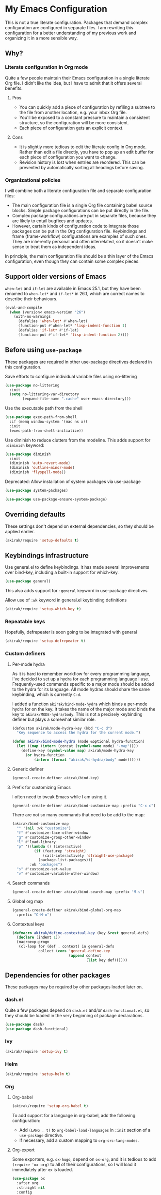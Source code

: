 # -*- mode: org; mode: org-make-toc; org-id-link-to-org-use-id: nil

* My Emacs Configuration
This is not a true literate configuration. Packages that demand complex configuration are configured in separate files. I am rewriting this configuration 
for a better understanding of my previous work and organizing it in a more sensible way.
** Table of contents                                              :noexport:
:PROPERTIES:
:TOC:      siblings
:END:
    -  [[#why][Why?]]
      -  [[#literate-configuration-in-org-mode][Literate configuration in Org mode]]
        -  [[#pros][Pros]]
        -  [[#cons][Cons]]
      -  [[#organizational-policies][Organizational policies]]
    -  [[#support-older-versions-of-emacs][Support older versions of Emacs]]
    -  [[#before-using-use-package][Before using use-package]]
    -  [[#overriding-defaults][Overriding defaults]]
    -  [[#keybindings-infrastructure][Keybindings infrastructure]]
    -  [[#dependencies-for-other-packages][Dependencies for other packages]]
      -  [[#ivy][Ivy]]
      -  [[#helm][Helm]]
      -  [[#org][Org]]
      -  [[#hydra][Hydra]]
      -  [[#ov-overlays][ov (overlays)]]
      -  [[#ts-date-time-library-by-alphapapa][ts (date-time library by alphapapa)]]
    -  [[#a-bunch-of-useful-features][A bunch of useful features]]
      -  [[#dired][Dired]]
      -  [[#magit][Magit]]
      -  [[#forge][Forge]]
      -  [[#chrome][Chrome]]
      -  [[#switching-windows][Switching windows]]
    -  [[#writing][Writing]]
      -  [[#graphviz][GraphViz]]
      -  [[#ditaa][Ditaa]]
    -  [[#programming-languages][Programming languages]]
      -  [[#emacs-lisp][Emacs Lisp]]
    -  [[#meta][Meta]]
      -  [[#import-from-the-previous-configuration][Import from the previous configuration]]

** Why?
*** Literate configuration in Org mode
Quite a few people maintain their Emacs configuration in a single literate Org file. I didn't like the idea, but I have to admit that it offers several benefits.
**** Pros
- You can quickly add a piece of configuration by refiling a subtree to the file from another location, e.g. your inbox Org file.
- You'll be exposed to a constant pressure to maintain a consistent structure, so the configuration will be more consistent.
- Each piece of configuration gets an explicit context.
**** Cons
- It is slightly more tedious to edit the literate config in Org mode. Rather than edit a file directly, you have to pop up an edit buffer for each piece of configuration you want to change.
- Revision history is lost when entries are reordered. This can be prevented by automatically sorting all headings before saving.
*** Organizational policies
I will combine both a literate configuration file and separate configuration files:

- The main configuration file is a single Org file containing babel source blocks. Simple package configurations can be put directly in the file.
- Complex package configurations are put in separate files, because they are likely to entail bugfixes and updates.
- However, certain kinds of configuration code to integrate those packages can be put in the Org configuration file. Keybindings and frame (frame-workflow) configurations are examples of such ones. They are inherently personal and often interrelated, so it doesn't make sense to treat them as independent ideas.

In principle, the main configuration file should be a thin layer of the Emacs configuration, even though they can contain some complex pieces.
** Support older versions of Emacs
=when-let= and =if-let= are available in Emacs 25.1, but they have been renamed to =when-let*= and =if-let*= in 26.1, which are correct names to describe their behaviours.

#+begin_src emacs-lisp
  (eval-and-compile
    (when (version< emacs-version "26")
      (with-no-warnings
        (defalias 'when-let* #'when-let)
        (function-put #'when-let* 'lisp-indent-function 1)
        (defalias 'if-let* #'if-let)
        (function-put #'if-let* 'lisp-indent-function 2))))
#+end_src

** Before using =use-package=
These packages are required in other use-package directives declared in this
configuration.

Save efforts to configure individual variable files using no-littering

#+begin_src emacs-lisp
(use-package no-littering
  :init
  (setq no-littering-var-directory
        (expand-file-name ".cache" user-emacs-directory)))
#+end_src

Use the executable path from the shell

#+begin_src emacs-lisp
(use-package exec-path-from-shell
  :if (memq window-system '(mac ns x))
  :init
  (exec-path-from-shell-initialize))
#+end_src

Use diminish to reduce clutters from the modeline. This adds support for =:diminish= keyword:

#+begin_src emacs-lisp
  (use-package diminish
    :init
    (diminish 'auto-revert-mode)
    (diminish 'outline-minor-mode)
    (diminish 'flyspell-mode))
#+end_src

Deprecated: Allow installation of system packages via use-package

#+begin_src emacs-lisp
  (use-package system-packages)

  (use-package use-package-ensure-system-package)
#+end_src

** Overriding defaults
These settings don't depend on external dependencies, so they should be applied earlier.

#+begin_src emacs-lisp
  (akirak/require 'setup-defaults t)
#+end_src

** Keybindings infrastructure
:PROPERTIES:
:TOC:      0
:END:

Use general.el to define keybindings. It has made several improvements over
bind-key, including a built-in support for which-key.

#+begin_src emacs-lisp
  (use-package general)
#+end_src

This also adds support for =:general= keyword in use-package directives

Allow use of =:wk= keyword in general.el keybinding definitions

#+begin_src emacs-lisp
  (akirak/require 'setup-which-key t)
#+end_src

*** Repeatable keys

Hopefully, defrepeater is soon going to be integrated with general

#+begin_src emacs-lisp
  (akirak/require 'setup-defrepeater t)
#+end_src

*** Custom definers
**** Per-mode hydra
As it is hard to remember workflow for every programming language, I've decided to set up a hydra for each programming language I use. Frequently-used commands specific to a major mode should be added to the hydra for its language. All mode hydras should share the same keybinding, which is currently ~C-d~.

I added a function =akirak/bind-mode-hydra= which binds a per-mode hydra for on the key. It takes the name of the major mode and binds the key to =akirak/MODE-hydra/body=. This is not a precisely keybinding definer but plays a somewhat similar role.

#+begin_src emacs-lisp
  (defcustom akirak/mode-hydra-key (kbd "C-c d")
    "Key sequence to access the hydra for the current mode.")

  (defun akirak/bind-mode-hydra (mode &optional hydra-function)
    (let ((map (intern (concat (symbol-name mode) "-map"))))
      (define-key (symbol-value map) akirak/mode-hydra-key
        (or hydra-function
            (intern (format "akirak/%s-hydra/body" mode))))))
#+end_src
**** Generic definer
#+begin_src emacs-lisp
  (general-create-definer akirak/bind-key)
#+end_src
**** Prefix for customizing Emacs
I often need to tweak Emacs while I am using it.

#+begin_src emacs-lisp
  (general-create-definer akirak/bind-customize-map :prefix "C-x c")
#+end_src

There are not so many commands that need to be add to the map:

#+begin_src emacs-lisp
  (akirak/bind-customize-map
    "" '(nil :wk "customize")
    "f" #'customize-face-other-window
    "g" #'customize-group-other-window
    "l" #'load-library
    "p" '((lambda () (interactive)
            (if (featurep 'straight)
                (call-interactively 'straight-use-package)
              (package-list-packages)))
          :wk "packages")
    "s" #'customize-set-value
    "v" #'customize-variable-other-window)
#+end_src
**** Search commands
#+begin_src emacs-lisp
  (general-create-definer akirak/bind-search-map :prefix "M-s")
#+end_src

**** Global org map
#+begin_src emacs-lisp
  (general-create-definer akirak/bind-global-org-map
    :prefix "C-M-o")
#+end_src
**** Contextual keys
#+begin_src emacs-lisp
  (defmacro akirak/define-contextual-key (key &rest general-defs)
    (declare (indent 1))
    (macroexp-progn
     (cl-loop for (def . context) in general-defs
              collect (cons 'general-define-key
                            (append context
                                    (list key def))))))
#+end_src

** Dependencies for other packages
:PROPERTIES:
:TOC:      1
:CUSTOM_ID: dependencies
:ID:       ee01d40d-51af-4598-825e-dc79e4e0c394
:END:
These packages may be required by other packages loaded later on.
*** dash.el
Quite a few packages depend on =dash.el= and/or =dash-functional.el=, so they should be loaded in the very beginning of package declarations.

#+begin_src emacs-lisp
  (use-package dash)
  (use-package dash-functional)
#+end_src
*** Ivy
#+begin_src emacs-lisp
  (akirak/require 'setup-ivy t)
#+end_src
*** Helm
#+begin_src emacs-lisp
  (akirak/require 'setup-helm t)
#+end_src
*** Org
**** Org-babel
#+begin_src emacs-lisp
  (akirak/require 'setup-org-babel t)
#+end_src
To add support for a language in org-babel, add the following configuration:

- Add =(LANG . t)= to =org-babel-load-languages= in =:init= section of a =use-package= directive.
- If necessary, add a custom mapping to =org-src-lang-modes=.
****  Org-export
Some exporters, e.g. =ox-hugo=, depend on =ox-org=, and it is tedious to add =(require 'ox-org)= to all of their configurations, so I will load it immediately after =ox= is loaded.

#+begin_src emacs-lisp
  (use-package ox
    :after org
    :straight nil
    :config
    ;; Workaround for preventing a loading error in some exporter packages
    (require 'ox-org))
#+end_src

*** Hydra
#+begin_src emacs-lisp
(use-package hydra)
#+end_src
*** ov (overlays)
#+begin_src emacs-lisp
(use-package ov
  :straight (ov :host github :repo "ShingoFukuyama/ov.el"))
#+end_src
*** ts (date-time library by alphapapa)
#+begin_src emacs-lisp
  (use-package ts
    :straight (ts :host github :repo "alphapapa/ts.el"))
#+end_src
*** all-the-icons
#+begin_src emacs-lisp
(use-package all-the-icons)
#+end_src
*** emacsql-sqlite
#+begin_src emacs-lisp
  (use-package emacsql-sqlite
    :disabled t
    :init
    (let ((default-directory "~/.emacs.d/straight/repos/emacsql"))
      (if (file-exists-p "emacsql-sqlite.elc")
          (message "emacsql-sqlite has been already built")
        (compile "make sqlite/emacsql-sqlite")
        (compile "make emacsql-sqlite.elc"))))
#+end_src
** Appearances
*** Theme
I have been using dracula, but I may switch to another theme with light background.

#+begin_src emacs-lisp
  (akirak/require 'setup-dracula-theme t)
#+end_src

*** Frame elements
Due to consistency with other applications on computer, my eyes tend to stay in the upper area of a window. I prefer relying on the header line extensively rather than the modeline.

#+begin_src emacs-lisp
  (akirak/require 'setup-header-line t) ; Hide the mode line and use the header line
  (akirak/require 'setup-feebleline t)  ; Display extra information in the echo area
  (akirak/require 'setup-frame-title t) ; Configure a custom frame title format
#+end_src
*** Typography
This modules configures extra face attributes for typography. 
This feature is enabled if and only if a window system is
available.

#+begin_src emacs-lisp
  (when (window-system)
    (akirak/require 'setup-typography))
#+end_src
**** TODO How to install fonts
The typography module depends on several fonts from many packages. I have to document how to install them.
** A bunch of useful features
:PROPERTIES:
:TOC:      1
:ID:       7042f1a9-0cd3-4769-acda-a98d200f569b
:CUSTOM_ID: enhancements
:END:
#+begin_src emacs-lisp
  (dolist (feature '(setup-shell-bindings ; Make ~C-a~, ~C-w~,  ~C-h~, etc. behave like in shells
                     setup-key-translation ; Translate certain key combinations for ergonomics
                     setup-keybindings     ; My global keybindings
                     setup-counsel         ; Basic Counsel commands
                     setup-projectile      ; Manage projects
                     setup-swiper ; Incremental search through the buffer using Ivy
                     setup-lispy  ; Efficient lisp editing
                     setup-ivy-filthy-rich ; Provide more information via Ivy/Counsel commands
                     setup-ivy-frame-actions ; Add frame-creation actions to Ivy
                     setup-magit       ; The Git porcelain for Emacs
                     setup-helpful     ; Extended helpful commands
                     setup-company     ; Auto completion
                     setup-dired       ; File browser
                     setup-multi-term  ; Terminal emulator
                     setup-aweshell    ; Enhance eshell
                     setup-rename      ; Utilities for rename operations
                     setup-crux ; Collection of utilities with modifications
                     setup-google-translate ; Translate a word in a buffer
                     ;; setup-japanese
                     setup-helm-descbinds ; Better keybinding search
                     setup-helm-make  ; Choose a make command via Helm
                     setup-anzu       ; Provide info in search & replace
                     setup-org-make-toc   ; Generating TOCs
                     setup-unpackaged     ; A bunch of useful commands
                     setup-locate        ; Configure locate and updatedb
                     setup-org-custom-commands
                     setup-ace-window     ; An alternative way for window manipulation
                     setup-sidebar        ; ibuffer and dired sidebars
                     setup-outshine       ; Extra support for outline editing
                     setup-init-time-log  ; Log init time
                     ))
    (akirak/require feature))
#+end_src

The following packages are enhancements to Emacs that don't require much configuration:

#+begin_src emacs-lisp
  (use-package smex) ; Install smex for sorting M-x candidates
  (use-package savehist)                  ; Save minibuffer history
  (use-package helm-system-packages :after helm ; Install system packages
    :commands (helm-system-packages))
  (use-package helm-systemd :after helm   ; Run (root) systemd operations
    :commands (helm-systemd))
  (use-package hl-todo
    :hook (prog-mode . hl-todo-mode))
  (use-package fwb-cmds
    :straight (fwb-cmds :host github :repo "tarsius/fwb-cmds"))
  (use-package helm-tail :after helm
    :straight (helm-tail :host github :repo "akirak/helm-tail")
    :commands (helm-tail))
  (use-package counsel-projectile
    :after (projectile counsel)
    :init
    (counsel-projectile-mode 1))
  (use-package olivetti                   ; Distraction-free editing
    :commands (turn-on-olivetti-mode)
    :custom (olivetti-body-width 92))
  (use-package fontify-face
    :hook
    (emacs-lisp . (lambda () (fontify-face-mode 1))))
  (use-package rainbow-mode
    :diminish 'rainbow-mode
    :commands (rainbow-mode)
    :hook
    (prog-mode . (lambda () (rainbow-mode 1))))
  (use-package docker)                    ; Manage docker services
  (use-package prodigy)                   ; Manage daemons
  (use-package helm-linux-disks
    :straight (helm-linux-disks :host github
                                :repo "akirak/helm-linux-disks")
    :commands (helm-linux-disks)
    :custom
    (linux-disk-terminal-type 'akirak/shell-new))
  (use-package esup                       ; Profile the startup process
    :commands (esup))
  (use-package git-modes)
#+end_src

*** frame-workflow
[[https://github.com/akirak/frame-workflow][frame-workflow]] is my package originally written for providing named workspaces in EXWM. 

#+begin_src emacs-lisp
  (akirak/require 'setup-frame-workflow t) ; Ensure loading frame-workflow
#+end_src

*** Terminal
#+begin_src emacs-lisp
  (akirak/require 'setup-terminal t)
#+end_src
**** Frame

#+begin_src emacs-lisp
  (akirak/define-frame-workflow "terminal"
    :key "t"
    :make-frame
    '(frame-purpose-make-frame :modes '(term-mode
                                        eshell-mode
                                        shell-mode))
    :layout
    '(ibuffer-sidebar-show-sidebar))
#+end_src

*** Dired
**** Hydra
#+begin_src emacs-lisp
  (defhydra akirak/dired-mode-hydra ()
    ""
    ("r" dired-rsync))

  (akirak/bind-mode-hydra 'dired-mode)
#+end_src
**** Frame
#+begin_src emacs-lisp
  (akirak/define-frame-workflow "dired"
    :key "d"
    :make-frame
    '(frame-purpose-make-mode-frame 'dired-mode)
    :layout
    '(when (fboundp 'ibuffer-sidebar-show-sidebar)
       (ibuffer-sidebar-show-sidebar)))
#+end_src
*** Magit
The following packages extend the display of =magit-status=:

- magit-todos
- magithub
**** magit-todos
#+begin_src emacs-lisp
  (use-package magit-todos :after (magit hl-todo)
    :straight (magit-todos :host github :repo "alphapapa/magit-todos")
    :config
    (magit-todos-mode 1))
#+end_src
**** magithub
As magithub slows down magit-status, it sometimes causes problems,
and I don't always need its features, I will disable it by default.
I will load =setup-magithub= library if I need it.
*** Forge
#+begin_src emacs-lisp
  (use-package forge
    ;; Depends on emacsql-sqlite
    :disabled t
    :straight (forge :host github :repo "magit/forge"))
#+end_src
*** Chrome
#+begin_src emacs-lisp
(use-package atomic-chrome
  :disabled t
  :init
  (atomic-chrome-start-server))
#+end_src
*** Yasnippet and auto-yasnippet

#+begin_src emacs-lisp
  (general-def "C-o" 'aya-open-line)
#+end_src

*** Miscellaneous commands
**** Switching to an Org window
#+begin_src emacs-lisp
  (defvar org-select-window-last-window nil)

  (defun org-select-window (arg)
    (interactive "P")
    (if arg
        (progn
          (when org-select-window-last-window
            (select-window org-select-window-last-window)
            (setq org-select-window-last-window nil)))
      (let* ((wlist (window-list))
             (i0 (-elem-index (selected-window) wlist))
             (queue (append (-slice wlist (1+ i0))
                            (-take i0 wlist)))
             (w (-find (lambda (w)
                         (with-current-buffer (window-buffer w)
                           (derived-mode-p 'org-mode)))
                       queue)))
        (if w
            (progn
              (unless (derived-mode-p 'org-mode)
                (setq org-select-window-last-window (selected-window)))
              (select-window w))
          (message "No other org window in this frame")))))
#+end_src
**** unpackaged/org-return-dwim
#+begin_src emacs-lisp
  (akirak/bind-key :package 'org :keymaps 'org-mode-map
    [remap org-return] 'unpackaged/org-return-dwim)
#+end_src
**** modi/org-split-block
#+begin_src emacs-lisp
  (akirak/require 'modi-org-split-block)
  (akirak/bind-key :package 'org :keymaps 'org-mode-map
    [remap org-meta-return] 'modi/org-meta-return)
#+end_src
*** Poporg
:PROPERTIES:
:CREATED_TIME: [2018-12-29 Sat 19:51]
:ID:       e76069bd-d9b2-488a-a5c8-9f2410240396
:END:

Use poporg rather than outorg.

- [X] Add poporg package
- [X] Remap keys

#+begin_src emacs-lisp
  (use-package poporg)
  (akirak/bind-key "C-c '" 'poporg-dwim)
  ;; The default keybindings in poporg-mode-map are not intuitive to me,
  (akirak/bind-key :keymaps 'poporg-mode-map
    "C-c C-c" 'poporg-edit-exit
    "C-x C-s" 'poporg-update-and-save)
#+end_src
*** Hydra for windows
:PROPERTIES:
:CREATED_TIME: [2018-12-31 Mon 05:04]
:END:
I created a hydra for managing frames and windows.

#+begin_src emacs-lisp
  (akirak/require 'setup-window-hydra)
  (akirak/bind-key "M-o" #'akirak/window-hydra/body)
#+end_src
*** Visual cues and extra information display

Additional visual cues can increase productivity, but they can be noisy at the same time. Therefore I need to justify each package added to my config.

**** Beacon
I often lose sight of the cursor when I switch to another window, so this is necessary.
#+begin_src emacs-lisp
  (use-package beacon                     ; Highlight the cursor on certain events
    :config
    (beacon-mode 1))
#+end_src
**** Rainbow-delimiters
This is especially useful in editing Lisp code.
#+begin_src emacs-lisp
(use-package rainbow-delimiters         ; Colourize parentheses in source code
  :hook
  (prog-mode-hook . rainbow-delimiters-mode))
#+end_src
**** Dimmer
This package makes the focused window stands out by dimming the other windows. However, the dimness should be kept small to make referenced text readable.
#+begin_src emacs-lisp
  (akirak/require 'setup-dimmer)
#+end_src
**** Git-gutter
This lets you know which parts of the buffers are modified since the last commit.
#+begin_src emacs-lisp
  (use-package git-gutter
    :diminish git-gutter-mode
    :init
    (global-git-gutter-mode))
#+end_src
**** Highlight-indent-guides
This is helpful in programming languages that depend on indentation levels.
#+begin_src emacs-lisp
  (use-package highlight-indent-guides
    :init
    (add-hook 'prog-mode-hook 'highlight-indent-guides-mode))
#+end_src
**** Fill-column-indicator
Visualise (usually) 80 columns.
#+begin_src emacs-lisp
  (use-package fill-column-indicator
    :init
    (add-hook 'prog-mode-hook 'fci-mode))
#+end_src
**** Whitespace
Visualise unnecessary, extra whitespace characters in source code.
#+begin_src emacs-lisp
  (use-package whitespace
    :straight nil
    :diminish whitespace-mode
    :hook
    (prog-mode-hook . whitespace-mode)
    :custom
    (whitespace-display-mappings
     ;; all numbers are Unicode codepoint in decimal. try (insert-char 182 ) to see it
     '(
       (space-mark 32 [183] [46]) ; 32 SPACE, 183 MIDDLE DOT 「·」, 46 FULL STOP 「.」
       (newline-mark 10 [182 10]) ; 10 LINE FEED
       (tab-mark 9 [187 9] [9655 9] [92 9]) ; 9 TAB, 9655 WHITE RIGHT-POINTING TRIANGLE 「▷」
       ))
    (whitespace-style '(face tabs trailing tab-mark)))
#+end_src

*** LaCarte
:PROPERTIES:
:CREATED_TIME: [2019-01-01 Tue 12:16]
:ID:       9f69a1f2-bc17-4dd1-b98e-51a398b0cb6e
:END:
:LOGBOOK:
CLOCK: [2019-01-01 Tue 12:16]--[2019-01-01 Tue 12:18] =>  0:02
:END:

Emacs seems to have a problem with popups on Chrome OS. Now ~<f10>~ is a dangerous key by default, so I will remap the key to lacarte instead:

#+begin_src emacs-lisp
  (use-package lacarte
    :commands (lacarte-execute-menu-command))
  (akirak/bind-key [remap menu-bar-open] #'lacarte-execute-menu-command)
#+end_src
*** DSLs
**** Meson                                                 :build__system:

#+begin_src emacs-lisp
  (use-package meson-mode)
#+end_src
**** YAML                                        :configuration__language:

#+begin_src emacs-lisp
  (akirak/require 'setup-yaml)
#+end_src
***** Ansible
Ansible is based on YAML.

#+begin_src emacs-lisp
  (akirak/require 'setup-ansible)
#+end_src
**** Dockerfile                                  :configuration__language:

#+begin_src emacs-lisp
  (akirak/require 'setup-dockerfile)
#+end_src
**** Nix                                         :configuration__language:
#+begin_src emacs-lisp
  (akirak/require 'setup-nix)
#+end_src
*** Startup window(s)
By default, =*Messages*= buffer is shown at startup. This behaviour can be altered by overriding =akirak/setup-startup-windows= function.
#+begin_src emacs-lisp
  ;;;; Startup window
  ;; Switch to *Messages* at startup
  (defun akirak/setup-startup-windows ()
    (switch-to-buffer "*Messages*"))

  (add-hook 'emacs-startup-hook 'akirak/setup-startup-windows)
#+end_src
*** Auto saving and auto git-commit

Files are automatically saved on certain events by =super-save-mode=:

#+begin_src emacs-lisp
  (akirak/require 'setup-super-save)
#+end_src

You can also configure automatic git-commit using =git-auto-commit-mode=, but this is not enabled by default:

#+begin_src emacs-lisp
  (use-package git-auto-commit-mode)
#+end_src

** Writing
:PROPERTIES:
:TOC:      1
:END:

*** Hydra for Org-mode
#+begin_src emacs-lisp
  (defhydra akirak/org-mode-hydra (:exit t :hint nil)
    "
  Org

  ^^Export
  ^^--------------
  _h_ hugo subtree

  _mb_ mindmap buffer
  _mt_ mindmap subtree
  "

    ("h" akirak/org-hugo-export-subtree)
    ("mb" org-mind-map-write)
    ("mt" org-mind-map-write-current-tree))

  (akirak/bind-mode-hydra 'org-mode)
#+end_src
*** GraphViz
#+begin_src emacs-lisp
  (use-package graphviz-dot-mode)

  (use-package ob-dot
    :after ob
    :straight nil
    :init
    (require 'ox-org)
    (add-to-list 'org-babel-load-languages '(dot . t))
    (add-to-list 'org-src-lang-modes '("dot" . graphviz-dot)))
#+end_src
*** Ditaa
#+begin_src emacs-lisp
  (use-package ob-ditaa
    :after ob
    :straight nil
    :init
    (add-to-list 'org-babel-load-languages '(ditaa . t)))
#+end_src
*** Exporting
**** ox-hugo
#+begin_src emacs-lisp
  (akirak/require 'setup-org-hugo)
#+end_src
*** Markdown
Markdown is supported as well:

#+begin_src emacs-lisp
  (akirak/require 'setup-markdown)
#+end_src

** Programming languages
:PROPERTIES:
:TOC:      1
:END:
Ideally, this section should be a portfolio of my skills.
*** Emacs Lisp
#+begin_src emacs-lisp
(akirak/require 'setup-emacs-lisp)
#+end_src
**** Hydra
#+begin_src emacs-lisp
  (defhydra akirak/emacs-lisp-mode-hydra (:exit t :hint nil)
    "
  emacs-lisp

  ^^Point/last sexp  ^^Buffer          ^^Help/doc
  ^^---------------  ^^--------------  ----------
  _._ helpful        _e_ eval          _i_ info symbol
  _m_ macroexp       _l_ package-lint  _s_ suggest

  "
    ("i" counsel-info-lookup-symbol)
    ("s" suggest)
    ("." helpful-at-point)
    ("e" akirak/eval-buffer-or-load-file)
    ("l" package-lint-current-buffer)
    ("m" pp-macroexpand-last-sexp)
    ("q" nil "quit"))

  (akirak/bind-mode-hydra 'emacs-lisp-mode)
#+end_src
**** Frame
#+begin_src emacs-lisp
  (akirak/define-frame-workflow "emacs-lisp"
    :key "e"
    :make-frame '(frame-purpose-make-mode-frame 'emacs-lisp-mode))
#+end_src
**** Frame for the Emacs config
#+begin_src emacs-lisp
  (akirak/define-frame-workflow "emacs-config"
    :key "C"
    :layout
    '(progn
       (delete-other-windows)
       (let ((default-directory user-emacs-directory))
         (frame-workflow-magit-same-window)))
    :make-frame
    '(frame-purpose-make-directory-frame user-emacs-directory))
#+end_src
**** EMake
#+begin_src emacs-lisp
  (akirak/require 'setup-emake)
#+end_src
*** Elixir

#+begin_src emacs-lisp
  (akirak/require 'setup-elixir)
#+end_src

*** Haskell

#+begin_src emacs-lisp
  (akirak/require 'setup-haskell)
#+end_src

*** Shell scripts (bash)

#+begin_src emacs-lisp
  (use-package company-shell
    :init
    (add-to-list 'company-backends 'company-shell))
#+end_src

*** Elm

#+begin_src emacs-lisp
  (akirak/require 'setup-elm)
#+end_src

*** Kotlin

#+begin_src emacs-lisp
  (akirak/require 'setup-kotlin)
#+end_src

*** Nim

#+begin_src emacs-lisp
  (akirak/require 'setup-nim)
#+end_src

*** Python

#+begin_src emacs-lisp
  (akirak/require 'setup-python)
#+end_src

*** Rust
:PROPERTIES:
:CREATED_TIME: [2019-01-01 Tue 15:54]
:ID:       e15d3e74-9760-4e6f-ba18-9cb337758247
:END:
:LOGBOOK:
CLOCK: [2019-01-01 Tue 15:54]--[2019-01-01 Tue 15:56] =>  0:02
:END:
#+begin_src emacs-lisp
  (use-package rust-mode)
#+end_src
** Emacs applications
*** Beancount
#+begin_src emacs-lisp
  (akirak/require 'setup-beancount)
#+end_src
** Meta
*** TODO Import from the previous configuration
#+begin_src emacs-lisp
  (let ((old-init-file (expand-file-name "old-init.el" user-emacs-directory)))
    (load-file old-init-file)
    (run-with-timer 3 nil
                    `(lambda ()
                       (message "The previous configuration files (%s) still exist. I have to migrate them soon."
                                (abbreviate-file-name ,old-init-file)))))
#+end_src

Review config in the following directories:

- [X] keybindings
- [X] progmodes
- [ ] org
- [X] ui
- [X] apps
- [ ] coding
- [ ] etc
- [X] exwm
- [X] international
- [X] local
- [X] misc
- [X] x

The following modules require further review:

- [ ] [[file:setup/setup-dired.el]]
- [ ] [[file:setup/setup-keybindings.el]]
- [ ] [[file:setup/setup-web-browser.el]]
- [ ] [[file:setup/setup-corefighter.el]]
- [ ] [[file:setup/setup-repom.el]]
